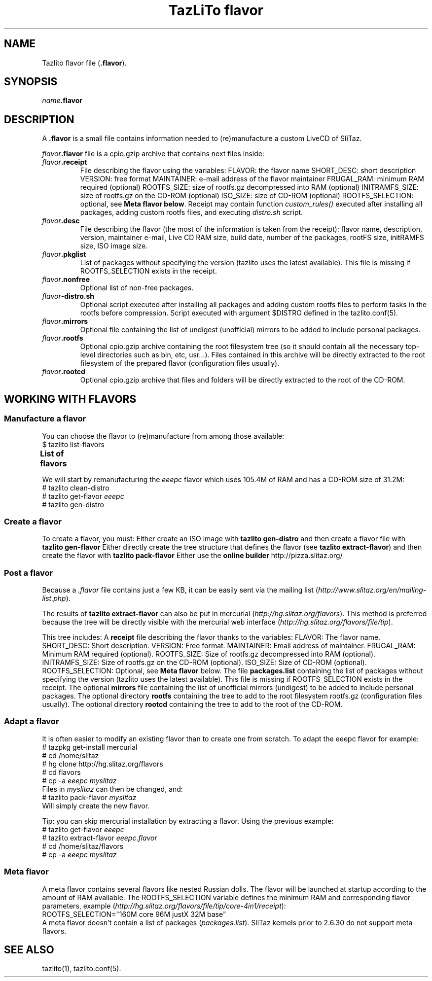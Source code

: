 .TH "TazLiTo flavor" "1" "17.02.2016"
.SH NAME
Tazlito flavor file (\fB.flavor\fR).
.SH SYNOPSIS
\fIname\fB.flavor\fR
.SH DESCRIPTION
A \fB.flavor\fR is a small file contains information needed to (re)manufacture
a custom LiveCD of SliTaz.
.PP
.IB flavor .flavor
file is a cpio.gzip archive that contains next files inside:
.TP
.IB flavor .receipt
File describing the flavor using the variables:
.Bl -bullet
.It
FLAVOR: the flavor name
.It
SHORT_DESC: short description
.It
VERSION: free format
.It
MAINTAINER: e-mail address of the flavor maintainer
.It
FRUGAL_RAM: minimum RAM required (optional)
.It
ROOTFS_SIZE: size of rootfs.gz decompressed into RAM (optional)
.It
INITRAMFS_SIZE: size of rootfs.gz on the CD-ROM (optional)
.It
ISO_SIZE: size of CD-ROM (optional)
.It
ROOTFS_SELECTION: optional, see \fBMeta flavor below\fR.
.El
Receipt may contain function \fIcustom_rules()\fR executed after installing all
packages, adding custom rootfs files, and executing \fIdistro.sh\fR script.
.TP
.IB flavor .desc
File describing the flavor (the most of the information is taken from the
receipt): flavor name, description, version, maintainer e-mail, Live CD RAM
size, build date, number of the packages, rootFS size, initRAMFS size, ISO
image size.
.TP
.IB flavor .pkglist
List of packages without specifying the version (tazlito uses the latest
available). This file is missing if ROOTFS_SELECTION exists in the receipt.
.TP
.IB flavor .nonfree
Optional list of non-free packages.
.TP
.IB flavor -distro.sh
Optional script executed after installing all packages and adding custom rootfs
files to perform tasks in the rootfs before compression. Script executed with
argument $DISTRO defined in the tazlito.conf(5).
.TP
.IB flavor .mirrors
Optional file containing the list of undigest (unofficial) mirrors to be added
to include personal packages.
.TP
.IB flavor .rootfs
Optional cpio.gzip archive containing the root filesystem tree (so it should
contain all the necessary top-level directories such as bin, etc, usr...).
Files contained in this archive will be directly extracted to the root
filesystem of the prepared flavor (configuration files usually).
.TP
.IB flavor .rootcd
Optional cpio.gzip archive that files and folders will be directly extracted to
the root of the CD-ROM.
.SH WORKING WITH FLAVORS
.SS Manufacture a flavor
You can choose the flavor to (re)manufacture from among those available:
.nf
$ tazlito list-flavors
.fi
.B List of flavors
.TS
l r r l.
\fBName\fR	\fBISO\fR	\fBRootfs\fR	\fBDescription\fR
_
base	12.0M	21.0M	Minimal set of packages to boot
core-4in1	42.0M	152.4M	SliTaz core system with justX and base alternatives
core	31.5M	104.6M	SliTaz core system
eeepc	31.2M	105.4M	SliTaz eeepc system
justX	16.1M	51.2M	SliTaz with a minimal X environment
.TE
.PP
We will start by remanufacturing the
.I eeepc
flavor which uses 105.4M of RAM and has a CD-ROM size of 31.2M:
.nf
# tazlito clean-distro
# tazlito get-flavor \fIeeepc\fR
# tazlito gen-distro
.fi
.SS Create a flavor
To create a flavor, you must:
.Bl -bullet
.It
Either create an ISO image with
.B tazlito gen-distro
and then create a flavor file with
.B tazlito gen-flavor
.It
Either directly create the tree structure that defines the flavor (see
.BR "tazlito extract-flavor" )
and then create the flavor with
.B tazlito pack-flavor
.It
Either use the
.B online builder
http://pizza.slitaz.org/
.El
.SS Post a flavor
Because a
.I .flavor
file contains just a few KB, it can be easily sent via the
mailing list
.RI ( http://www.slitaz.org/en/mailing-list.php ).
.PP
The results of
.B tazlito extract-flavor
can also be put in mercurial
.RI ( http://hg.slitaz.org/flavors ).
This method is preferred because the tree will be directly visible with the
mercurial web interface
.RI ( http://hg.slitaz.org/flavors/file/tip ).
.PP
This tree includes:
.Bl -bullet
.It
A \fBreceipt\fR file describing the flavor thanks to the variables:
.Bl -bullet
.It
FLAVOR: The flavor name.
.It
SHORT_DESC: Short description.
.It
VERSION: Free format.
.It
MAINTAINER: Email address of maintainer.
.It
FRUGAL_RAM: Minimum RAM required (optional).
.It
ROOTFS_SIZE: Size of rootfs.gz decompressed into RAM (optional).
.It
INITRAMFS_SIZE: Size of rootfs.gz on the CD-ROM (optional).
.It
ISO_SIZE: Size of CD-ROM (optional).
.It
ROOTFS_SELECTION: Optional, see \fBMeta flavor\fR below.
.El
.It
The file \fBpackages.list\fR containing the list of packages without specifying
the version (tazlito uses the latest available). This file is missing if
ROOTFS_SELECTION exists in the receipt.
.It
The optional \fBmirrors\fR file containing the list of unofficial mirrors
(undigest) to be added to include personal packages.
.It
The optional directory \fBrootfs\fR containing the tree to add to the root
filesystem rootfs.gz (configuration files usually).
.It
The optional directory \fBrootcd\fR containing the tree to add to the root of
the CD-ROM.
.El
.SS Adapt a flavor
It is often easier to modify an existing flavor than to create one from
scratch. To adapt the eeepc flavor for example:
.nf
# tazpkg get-install mercurial
# cd /home/slitaz
# hg clone http://hg.slitaz.org/flavors
# cd flavors
# cp -a \fIeeepc myslitaz\fR
.fi
Files in \fImyslitaz\fR can then be changed, and:
.nf
# tazlito pack-flavor \fImyslitaz\fR
.fi
Will simply create the new flavor.
.PP
Tip: you can skip mercurial installation by extracting a flavor. Using the
previous example:
.nf
# tazlito get-flavor \fIeeepc\fR
# tazlito extract-flavor \fIeeepc.flavor\fR
# cd /home/slitaz/flavors
# cp -a \fIeeepc myslitaz\fR
.fi
.SS Meta flavor
A meta flavor contains several flavors like nested Russian dolls. The flavor
will be launched at startup according to the amount of RAM available. The
ROOTFS_SELECTION variable defines the minimum RAM and corresponding flavor
parameters, example
.RI ( http://hg.slitaz.org/flavors/file/tip/core-4in1/receipt ):
.nf
ROOTFS_SELECTION="160M core 96M justX 32M base"
.fi
A meta flavor doesn't contain a list of packages (\fIpackages.list\fR). SliTaz
kernels prior to 2.6.30 do not support meta flavors.
.SH SEE ALSO
tazlito(1), tazlito.conf(5).

